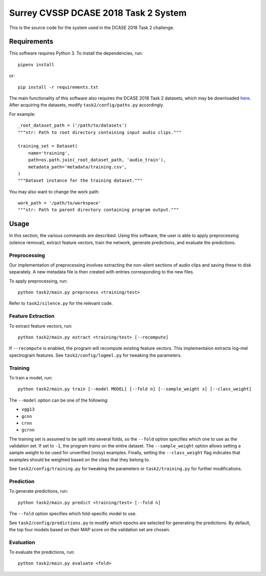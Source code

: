 Surrey CVSSP DCASE 2018 Task 2 System
=====================================

This is the source code for the system used in the DCASE 2018 Task 2 challenge.

Requirements
------------

This software requires Python 3. To install the dependencies, run::

    pipenv install

or::

    pip install -r requirements.txt

The main functionality of this software also requires the DCASE 2018 Task 2
datasets, which may be downloaded here_. After acquiring the datasets, modify
``task2/config/paths.py`` accordingly.

For example::

    _root_dataset_path = ('/path/to/datasets')
    """str: Path to root directory containing input audio clips."""

    training_set = Dataset(
        name='training',
        path=os.path.join(_root_dataset_path, 'audio_train'),
        metadata_path='metadata/training.csv',
    )
    """Dataset instance for the training dataset."""

You may also want to change the work path::

    work_path = '/path/to/workspace'
    """str: Path to parent directory containing program output."""

.. _here: https://www.kaggle.com/c/freesound-audio-tagging/data

Usage
-----

In this section, the various commands are described. Using this software, the
user is able to apply preprocessing (silence removal), extract feature vectors,
train the network, generate predictions, and evaluate the predictions.

Preprocessing
^^^^^^^^^^^^^

Our implementation of preprocessing involves extracting the non-silent sections
of audio clips and saving these to disk separately. A new metadata file is then
created with entries corresponding to the new files.

To apply preprocessing, run::

    python task2/main.py preprocess <training/test>

Refer to ``task2/silence.py`` for the relevant code.

Feature Extraction
^^^^^^^^^^^^^^^^^^

To extract feature vectors, run::

    python task2/main.py extract <training/test> [--recompute]

If ``--recompute`` is enabled, the program will recompute existing feature
vectors. This implementaion extracts log-mel spectrogram features. See
``task2/config/logmel.py`` for tweaking the parameters.

Training
^^^^^^^^

To train a model, run::

    python task2/main.py train [--model MODEL] [--fold n] [--sample_weight x] [--class_weight]

The ``--model`` option can be one of the following:

* ``vgg13``
* ``gcnn``
* ``crnn``
* ``gcrnn``

The training set is assumed to be split into several folds, so the ``--fold``
option specifies which one to use as the validation set. If set to ``-1``, the
program trains on the entire dataset. The ``--sample_weight`` option allows
setting a sample weight to be used for unverified (noisy) examples. Finally,
setting the ``--class_weight`` flag indicates that examples should be weighted
based on the class that they belong to.

See ``task2/config/training.py`` for tweaking the parameters or
``task2/training.py`` for further modifications.

Prediction
^^^^^^^^^^

To generate predictions, run::

    python task2/main.py predict <training/test> [--fold n]

The ``--fold`` option specifies which fold-specific model to use.

See ``task2/config/predictions.py`` to modify which epochs are selected for
generating the predictions. By default, the top four models based on their MAP
score on the validation set are chosen.

Evaluation
^^^^^^^^^^

To evaluate the predictions, run::

    python task2/main.py evaluate <fold>
